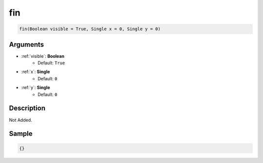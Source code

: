 .. _fin:

fin
========================

.. code-block:: text

	fin(Boolean visible = True, Single x = 0, Single y = 0)


Arguments
------------

* :ref:`visible`: **Boolean**
	* Default: ``True``
* :ref:`x`: **Single**
	* Default: ``0``
* :ref:`y`: **Single**
	* Default: ``0``

Description
-------------

Not Added.

Sample
-------------

.. code-block:: json

	{}


